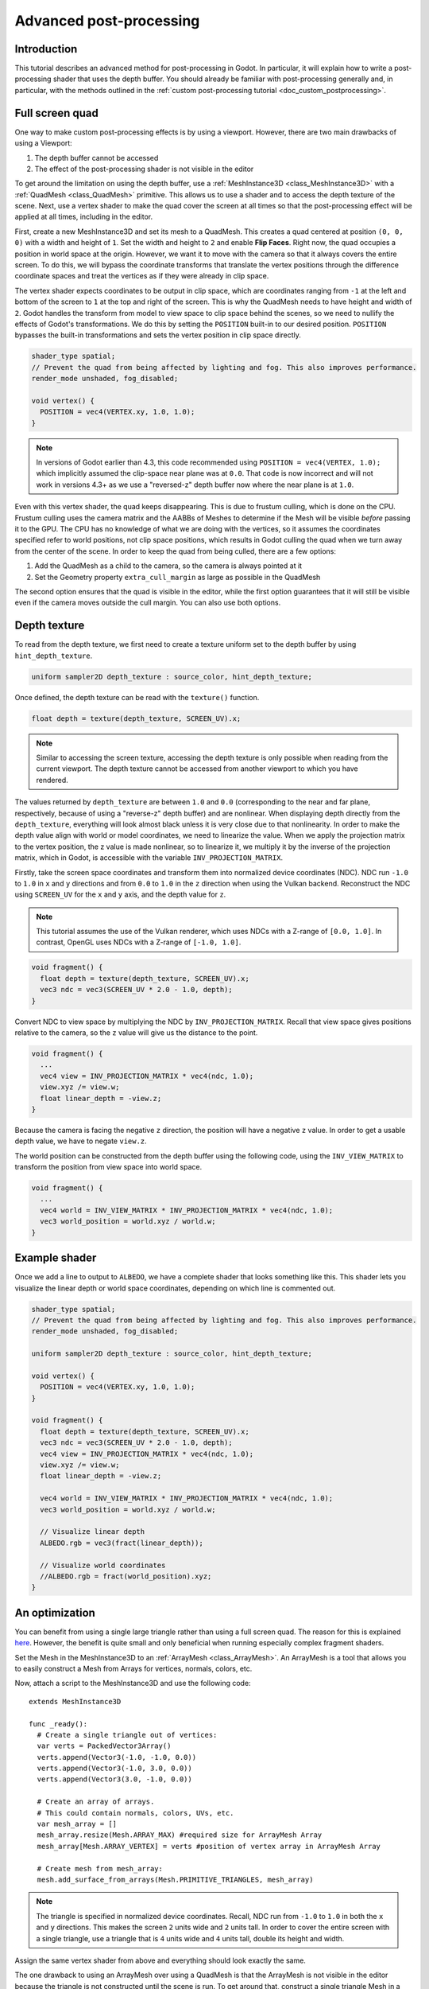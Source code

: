 .. _doc_advanced_postprocessing:

Advanced post-processing
========================

Introduction
------------

This tutorial describes an advanced method for post-processing in Godot.
In particular, it will explain how to write a post-processing shader that
uses the depth buffer. You should already be familiar with post-processing
generally and, in particular, with the methods outlined in the :ref:`custom post-processing tutorial <doc_custom_postprocessing>`.

Full screen quad
----------------

One way to make custom post-processing effects is by using a viewport. However,
there are two main drawbacks of using a Viewport:

1. The depth buffer cannot be accessed
2. The effect of the post-processing shader is not visible in the editor

To get around the limitation on using the depth buffer, use a :ref:`MeshInstance3D <class_MeshInstance3D>`
with a :ref:`QuadMesh <class_QuadMesh>` primitive. This allows us to use a
shader and to access the depth texture of the scene. Next, use a vertex shader
to make the quad cover the screen at all times so that the post-processing
effect will be applied at all times, including in the editor.

First, create a new MeshInstance3D and set its mesh to a QuadMesh. This creates
a quad centered at position ``(0, 0, 0)`` with a width and height of ``1``. Set
the width and height to ``2`` and enable **Flip Faces**. Right now, the quad
occupies a position in world space at the origin. However, we want it to move
with the camera so that it always covers the entire screen. To do this, we will
bypass the coordinate transforms that translate the vertex positions through the
difference coordinate spaces and treat the vertices as if they were already in
clip space.

The vertex shader expects coordinates to be output in clip space, which are coordinates
ranging from ``-1`` at the left and bottom of the screen to ``1`` at the top and right
of the screen. This is why the QuadMesh needs to have height and width of ``2``.
Godot handles the transform from model to view space to clip space behind the scenes,
so we need to nullify the effects of Godot's transformations. We do this by setting the
``POSITION`` built-in to our desired position. ``POSITION`` bypasses the built-in transformations
and sets the vertex position in clip space directly.

.. code-block:: glsl

  shader_type spatial;
  // Prevent the quad from being affected by lighting and fog. This also improves performance.
  render_mode unshaded, fog_disabled;

  void vertex() {
    POSITION = vec4(VERTEX.xy, 1.0, 1.0);
  }

.. note:: In versions of Godot earlier than 4.3, this code recommended using ``POSITION = vec4(VERTEX, 1.0);``
          which implicitly assumed the clip-space near plane was at ``0.0``.
          That code is now incorrect and will not work in versions 4.3+ as we
          use a "reversed-z" depth buffer now where the near plane is at ``1.0``.

Even with this vertex shader, the quad keeps disappearing. This is due to frustum
culling, which is done on the CPU. Frustum culling uses the camera matrix and the
AABBs of Meshes to determine if the Mesh will be visible *before* passing it to the GPU.
The CPU has no knowledge of what we are doing with the vertices, so it assumes the
coordinates specified refer to world positions, not clip space positions, which results
in Godot culling the quad when we turn away from the center of the scene. In
order to keep the quad from being culled, there are a few options:

1. Add the QuadMesh as a child to the camera, so the camera is always pointed at it
2. Set the Geometry property ``extra_cull_margin`` as large as possible in the QuadMesh

The second option ensures that the quad is visible in the editor, while the first
option guarantees that it will still be visible even if the camera moves outside the cull margin.
You can also use both options.

Depth texture
-------------

To read from the depth texture, we first need to create a texture uniform set to the depth buffer
by using ``hint_depth_texture``.

.. code-block:: glsl

  uniform sampler2D depth_texture : source_color, hint_depth_texture;

Once defined, the depth texture can be read with the ``texture()`` function.

.. code-block:: glsl

  float depth = texture(depth_texture, SCREEN_UV).x;

.. note:: Similar to accessing the screen texture, accessing the depth texture is only
          possible when reading from the current viewport. The depth texture cannot be
          accessed from another viewport to which you have rendered.

The values returned by ``depth_texture`` are between ``1.0`` and ``0.0`` (corresponding to
the near and far plane, respectively, because of using a "reverse-z" depth buffer) and are nonlinear.
When displaying depth directly from the ``depth_texture``, everything will look almost
black unless it is very close due to that nonlinearity. In order to make the depth value align with world or
model coordinates, we need to linearize the value. When we apply the projection matrix to the
vertex position, the z value is made nonlinear, so to linearize it, we multiply it by the
inverse of the projection matrix, which in Godot, is accessible with the variable
``INV_PROJECTION_MATRIX``.

Firstly, take the screen space coordinates and transform them into normalized device
coordinates (NDC). NDC run ``-1.0`` to ``1.0`` in ``x`` and ``y`` directions and
from ``0.0`` to ``1.0`` in the ``z`` direction when using the Vulkan backend.
Reconstruct the NDC using ``SCREEN_UV`` for the ``x`` and ``y`` axis, and
the depth value for ``z``.

.. note::

    This tutorial assumes the use of the Vulkan renderer, which uses NDCs with a Z-range
    of ``[0.0, 1.0]``. In contrast, OpenGL uses NDCs with a Z-range of ``[-1.0, 1.0]``.

.. code-block:: glsl

  void fragment() {
    float depth = texture(depth_texture, SCREEN_UV).x;
    vec3 ndc = vec3(SCREEN_UV * 2.0 - 1.0, depth);
  }

Convert NDC to view space by multiplying the NDC by ``INV_PROJECTION_MATRIX``.
Recall that view space gives positions relative to the camera, so the ``z`` value will give us
the distance to the point.

.. code-block:: glsl

  void fragment() {
    ...
    vec4 view = INV_PROJECTION_MATRIX * vec4(ndc, 1.0);
    view.xyz /= view.w;
    float linear_depth = -view.z;
  }

Because the camera is facing the negative ``z`` direction, the position will have a negative ``z`` value.
In order to get a usable depth value, we have to negate ``view.z``.

The world position can be constructed from the depth buffer using the following code, using the 
``INV_VIEW_MATRIX`` to transform the position from view space into world space.

.. code-block:: glsl

  void fragment() {
    ...
    vec4 world = INV_VIEW_MATRIX * INV_PROJECTION_MATRIX * vec4(ndc, 1.0);
    vec3 world_position = world.xyz / world.w;
  }

Example shader
--------------

Once we add a line to output to ``ALBEDO``, we have a complete shader that looks something like this. 
This shader lets you visualize the linear depth or world space coordinates, depending on which 
line is commented out.

.. code-block:: glsl

  shader_type spatial;
  // Prevent the quad from being affected by lighting and fog. This also improves performance.
  render_mode unshaded, fog_disabled;

  uniform sampler2D depth_texture : source_color, hint_depth_texture;

  void vertex() {
    POSITION = vec4(VERTEX.xy, 1.0, 1.0);
  }

  void fragment() {
    float depth = texture(depth_texture, SCREEN_UV).x;
    vec3 ndc = vec3(SCREEN_UV * 2.0 - 1.0, depth);
    vec4 view = INV_PROJECTION_MATRIX * vec4(ndc, 1.0);
    view.xyz /= view.w;
    float linear_depth = -view.z;

    vec4 world = INV_VIEW_MATRIX * INV_PROJECTION_MATRIX * vec4(ndc, 1.0);
    vec3 world_position = world.xyz / world.w;

    // Visualize linear depth
    ALBEDO.rgb = vec3(fract(linear_depth));

    // Visualize world coordinates
    //ALBEDO.rgb = fract(world_position).xyz;
  }

An optimization
---------------

You can benefit from using a single large triangle rather than using a full
screen quad. The reason for this is explained `here <https://michaldrobot.com/2014/04/01/gcn-execution-patterns-in-full-screen-passes>`_.
However, the benefit is quite small and only beneficial when running especially
complex fragment shaders.

Set the Mesh in the MeshInstance3D to an :ref:`ArrayMesh <class_ArrayMesh>`. An
ArrayMesh is a tool that allows you to easily construct a Mesh from Arrays for
vertices, normals, colors, etc.

Now, attach a script to the MeshInstance3D and use the following code:

::

  extends MeshInstance3D

  func _ready():
    # Create a single triangle out of vertices:
    var verts = PackedVector3Array()
    verts.append(Vector3(-1.0, -1.0, 0.0))
    verts.append(Vector3(-1.0, 3.0, 0.0))
    verts.append(Vector3(3.0, -1.0, 0.0))

    # Create an array of arrays.
    # This could contain normals, colors, UVs, etc.
    var mesh_array = []
    mesh_array.resize(Mesh.ARRAY_MAX) #required size for ArrayMesh Array
    mesh_array[Mesh.ARRAY_VERTEX] = verts #position of vertex array in ArrayMesh Array

    # Create mesh from mesh_array:
    mesh.add_surface_from_arrays(Mesh.PRIMITIVE_TRIANGLES, mesh_array)

.. note:: The triangle is specified in normalized device coordinates.
          Recall, NDC run from ``-1.0`` to ``1.0`` in both the ``x`` and ``y``
          directions. This makes the screen ``2`` units wide and ``2`` units
          tall. In order to cover the entire screen with a single triangle, use
          a triangle that is ``4`` units wide and ``4`` units tall, double its
          height and width.

Assign the same vertex shader from above and everything should look exactly the same.

The one drawback to using an ArrayMesh over using a QuadMesh is that the ArrayMesh
is not visible in the editor because the triangle is not constructed until the scene
is run. To get around that, construct a single triangle Mesh in a modeling program
and use that in the MeshInstance3D instead.
